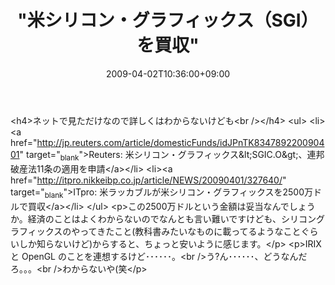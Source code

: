#+TITLE: "米シリコン・グラフィックス（SGI）を買収"
#+DATE: 2009-04-02T10:36:00+09:00
#+DRAFT: false
#+TAGS: 過去記事インポート

<h4>ネットで見ただけなので詳しくはわからないけども<br /></h4>
<ul>
<li><a href="http://jp.reuters.com/article/domesticFunds/idJPnTK834789220090401" target="_blank">Reuters: 米シリコン・グラフィックス&lt;SGIC.O&gt;、連邦破産法11条の適用を申請</a></li>
<li><a href="http://itpro.nikkeibp.co.jp/article/NEWS/20090401/327640/" target="_blank">ITpro: 米ラッカブルが米シリコン・グラフィックスを2500万ドルで買収</a></li>
</ul>
<p>この2500万ドルという金額は妥当なんでしょうか。経済のことはよくわからないのでなんとも言い難いですけども、シリコングラフィックスのやってきたこと(教科書みたいなものに載ってるようなことぐらいしか知らないけど)からすると、ちょっと安いように感じます。</p>
<p>IRIX と OpenGL のことを連想するけど･･････。<br />う?ん･･････、どうなんだろ。。。<br />わからないや(笑</p>
